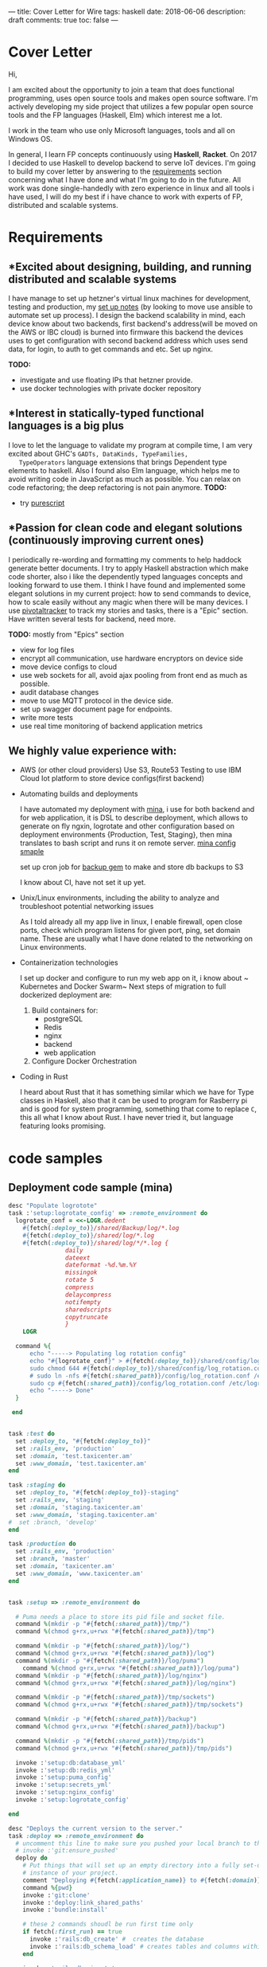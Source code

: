 ---
title: Cover Letter for Wire
tags: haskell
date: 2018-06-06
description: draft
comments: true
toc: false
---

* Cover Letter

Hi,

I am excited about the opportunity to join a team that does functional
programming, uses open source tools and makes open source software.
I'm actively developing my side project that utilizes a few popular open source
tools  and the FP languages (Haskell, Elm) which interest me a lot.

I work in the team who use only Microsoft languages, tools and all on Windows OS.

In general, I learn FP concepts continuously using *Haskell*, *Racket*. On 2017
I decided to use Haskell to develop backend to serve IoT devices.
I'm going to build my cover letter by answering to the  [[https://wire.softgarden.io/job/2105535?l=en][requirements]] section
concerning what I have done and what I'm going to do in the future.
 All work was done single-handedly with zero experience in linux and all tools i
have used, I will do my best if i have chance to work with experts of FP, distributed and scalable systems.

* Requirements
** *Excited about designing, building, and running distributed and scalable systems
    I have manage to set up hetzner's virtual linux machines for development, testing and production, my
    [[http://imast.am/mitq/programming/deployment.html][set up notes]] (by looking to move use  ansible to automate set up process).
    I design the backend scalability in mind, each device know about two
    backends, first backend's address(will be moved on the AWS or IBC cloud) is burned
    into firmware this backend the devices uses to get configuration with second
    backend address which uses send data, for login, to auth to get commands and etc.
    Set up nginx.


 *TODO:*
      - investigate and use floating IPs that hetzner provide.
      - use docker technologies with private docker repository

** *Interest in statically-typed functional languages is a big plus
   I love to let the language to validate my program at compile time,
   I am very excited about GHC's ~GADTs, DataKinds, TypeFamilies,
   TypeOperators~ language extensions  that brings Dependent type elements to
   haskell.  Also I found also Elm language, which helps me to avoid writing code in
   JavaScript as much as possible. You can relax on code refactoring; the deep
   refactoring is not pain anymore.
   *TODO:*
    - try [[http://www.purescript.org/][purescript]]
** *Passion for clean code and elegant solutions (continuously improving current ones)
   I periodically re-wording and formatting my comments to help haddock generate
   better documents.
   I try to apply Haskell abstraction which make code shorter, also i like the
   dependently typed languages concepts and looking forward to use
   them. I think I have found and implemented some  elegant solutions in my current project: how
   to send commands to device, how to scale easily without any magic when there will be many devices.
   I use [[https://www.pivotaltracker.com/][pivotaltracker]] to track my stories and tasks, there is a "Epic"  section.
   Have written several tests for backend, need more.

*TODO:* mostly from "Epics" section
     - view for log files
     - encrypt all communication, use hardware encryptors on device side
     - move device configs to cloud
     - use web sockets for all, avoid ajax pooling from front end as much as possible.
     - audit database changes
     - move to use MQTT protocol in the device side.
     - set up swagger document page for endpoints.
     - write more tests
     - use real time monitoring of backend application metrics

** We highly value experience with:
- AWS (or other cloud providers)
  Use S3, Route53
  Testing to use IBM Cloud Iot platform to store device configs(first backend)

- Automating builds and deployments

  I have automated my deployment with [[http://nadarei.co/mina/][mina]], i use for both backend and for web
   application, it is DSL to describe deployment, which allows to generate
  on fly ngxin, logrotate  and other configuration based on deployment environments {Production, Test,
  Staging}, then mina translates to bash script and runs it on remote
  server. [[#samples][mina config smaple]]


  set up cron job for [[https://backup.github.io/backup/v4/installation/][backup gem]] to make and store db backups to S3

  I know about CI, have not set it up yet.


- Unix/Linux environments, including the ability to analyze and troubleshoot potential networking issues

 As I told already all my app live in linux, I enable firewall, open close ports, check
  which program listens for given port, ping, set domain name. These are usually
  what I have done related to the networking on Linux environments.

- Containerization technologies

  I set up docker and configure to run my web app on it, i know about ~
  Kubernetes and Docker Swarm~
  Next steps of migration to full dockerized deployment are:
  1. Build containers for:
     - postgreSQL
     - Redis
     - nginx
     - backend
     - web application

  2.  Configure Docker Orchestration

- Coding in Rust

  I heard about Rust that it has something similar which we have for Type classes in
  Haskell, also that it can be used to program for  Rasberry pi and is good for system
  programming, something that come to replace ~C~, this all what I know about
  Rust. I have never tried it, but language featuring looks promising.



* code samples

** Deployment code sample (mina)
#+LABEL: sec:X

#+BEGIN_SRC ruby
desc "Populate logrotote"
task :'setup:logrotate_config' => :remote_environment do
  logrotate_conf = <<-LOGR.dedent
    #{fetch(:deploy_to)}/shared/Backup/log/*.log
    #{fetch(:deploy_to)}/shared/log/*.log
    #{fetch(:deploy_to)}/shared/log/*/*.log {
                daily
                dateext
                dateformat -%d.%m.%Y
                missingok
                rotate 5
                compress
                delaycompress
                notifempty
                sharedscripts
                copytruncate
                }
    LOGR

  command %{
      echo "-----> Populating log rotation config"
      echo "#{logrotate_conf}" > #{fetch(:deploy_to)}/shared/config/log_rotation.conf
      sudo chmod 644 #{fetch(:deploy_to)}/shared/config/log_rotation.conf
      # sudo ln -nfs #{fetch(:shared_path)}/config/log_rotation.conf /etc/logrotate.d/#{fetch(:application_name)}
      sudo cp #{fetch(:shared_path)}/config/log_rotation.conf /etc/logrotate.d/#{fetch(:application_name)}
      echo "-----> Done"
  }

 end

#+END_SRC



#+BEGIN_SRC ruby

task :test do
  set :deploy_to, "#{fetch(:deploy_to)}"
  set :rails_env, 'production'
  set :domain, 'test.taxicenter.am'
  set :www_domain, 'test.taxicenter.am'
end

task :staging do
  set :deploy_to, "#{fetch(:deploy_to)}-staging"
  set :rails_env, 'staging'
  set :domain, 'staging.taxicenter.am'
  set :www_domain, 'staging.taxicenter.am'
#  set :branch, 'develop'
end

task :production do
  set :rails_env, 'production'
  set :branch, 'master'
  set :domain, 'taxicenter.am'
  set :www_domain, 'www.taxicenter.am'
end


task :setup => :remote_environment do

  # Puma needs a place to store its pid file and socket file.
  command %(mkdir -p "#{fetch(:shared_path)}/tmp/")
  command %(chmod g+rx,u+rwx "#{fetch(:shared_path)}/tmp")

  command %(mkdir -p "#{fetch(:shared_path)}/log/")
  command %(chmod g+rx,u+rwx "#{fetch(:shared_path)}/log")
  command %(mkdir -p "#{fetch(:shared_path)}/log/puma")
    command %(chmod g+rx,u+rwx "#{fetch(:shared_path)}/log/puma")
  command %(mkdir -p "#{fetch(:shared_path)}/log/nginx")
  command %(chmod g+rx,u+rwx "#{fetch(:shared_path)}/log/nginx")

  command %(mkdir -p "#{fetch(:shared_path)}/tmp/sockets")
  command %(chmod g+rx,u+rwx "#{fetch(:shared_path)}/tmp/sockets")

  command %(mkdir -p "#{fetch(:shared_path)}/backup")
  command %(chmod g+rx,u+rwx "#{fetch(:shared_path)}/backup")

  command %(mkdir -p "#{fetch(:shared_path)}/tmp/pids")
  command %(chmod g+rx,u+rwx "#{fetch(:shared_path)}/tmp/pids")

  invoke :'setup:db:database_yml'
  invoke :'setup:db:redis_yml'
  invoke :'setup:puma_config'
  invoke :'setup:secrets_yml'
  invoke :'setup:nginx_config'
  invoke :'setup:logrotate_config'

end

desc "Deploys the current version to the server."
task :deploy => :remote_environment do
  # uncomment this line to make sure you pushed your local branch to the remote origin
  # invoke :'git:ensure_pushed'
  deploy do
    # Put things that will set up an empty directory into a fully set-up
    # instance of your project.
    comment "Deploying #{fetch(:application_name)} to #{fetch(:domain)}:#{fetch(:deploy_to)}"
    command %{pwd}
    invoke :'git:clone'
    invoke :'deploy:link_shared_paths'
    invoke :'bundle:install'

    # these 2 commands shoudl be run first time only
    if fetch(:first_run) == true
      invoke :'rails:db_create' #  creates the database
      invoke :'rails:db_schema_load' # creates tables and columns within the (existing) database following schema.rb
    end

    invoke :'rails:db_migrate'

    # first time only
    if fetch(:first_run) == true
      command %{#{fetch(:rails)} db:seed}
    end

    invoke :'rails:assets_precompile'

    #command %{sudo service reload}

    invoke :'deploy:cleanup'

    on :launch do
        command %{mkdir -p tmp/}
        command %{touch tmp/restart.txt}
        invoke :'puma:phased_restart'
    end
  end
end

#+END_SRC


** Changelog
#+BEGIN_SRC markdown
Change Log / Release Notes

0.0.8
• add device_log table in migration, add log.db end point.
• fix lng & lat invalid format parsing exception, "Prelude.read: no parse"
• publish data to redis channel, to feed websocket on front-end.
• reset device activity key in redis when checking for auth.

0.0.7
• add patvers

0.0.6
• verbose error for auth token.
• remove debugMsg for development as well, from response.
• parse imei value from auth header, add flockLog function.
• add AuthTokenDBError type constructor
• add imei to command reponse as well.
• deal with patvers, get patver status update from device
• handle not registered device case

0.0.5
• log to slack all errors
• firmware download row by row
• create firmware tables and seeds for testing.
• add taxi specific field to trip
• DeviceData: remove temp, add angle
• add endpoints to get tariff by id, by number.
• add endpoints to get tariff group tariffs id array, get all tariffs.
• add command endpoints to get device command or commands list
• add taxi.order endpoints, start, stop collect order data and save to db
• use redis heavily
• set taxi_id, taxometer_id and shift_id to taxi_order when order created.

0.0.4
• add expire key to redis for device activity tracking
• parse trip status
• add redis to handle trip creation, collect trip points.
• rename device property, make shorter, add new fields.
• add script for deploying to remote via ssh, 80% done.

0.0.3
• parse latitude and longitude from NMEA coords format
• convert lat and lng to degrees
• make staging error more verbos, DebugMsg option
• add logging of request and response to file, formatted as json.
• add api/info, do not remove "Content-Type" Header for this /api/info path, TODO: dev more sophisticate mechanism to remove header

0.0.2
• make response json more simple, for easy parse in device side, reduce nesting level in json
• change /api/device.data accept json where numeric types represent as text. the numeric type in the device side loss precision, and for device it is easy send text. Develop the json parser that accept numbers or string without fail.
• alt, speed, angle can access string, int, rational, empty

0.0.1
• change Response format
• run sql scripts as migration
• Add some tests
• Improved Rest API, separate Lib module, improve exception catching

0.0.0
• Expose necessary endpoints for pro-prototyping.

#+END_SRC
